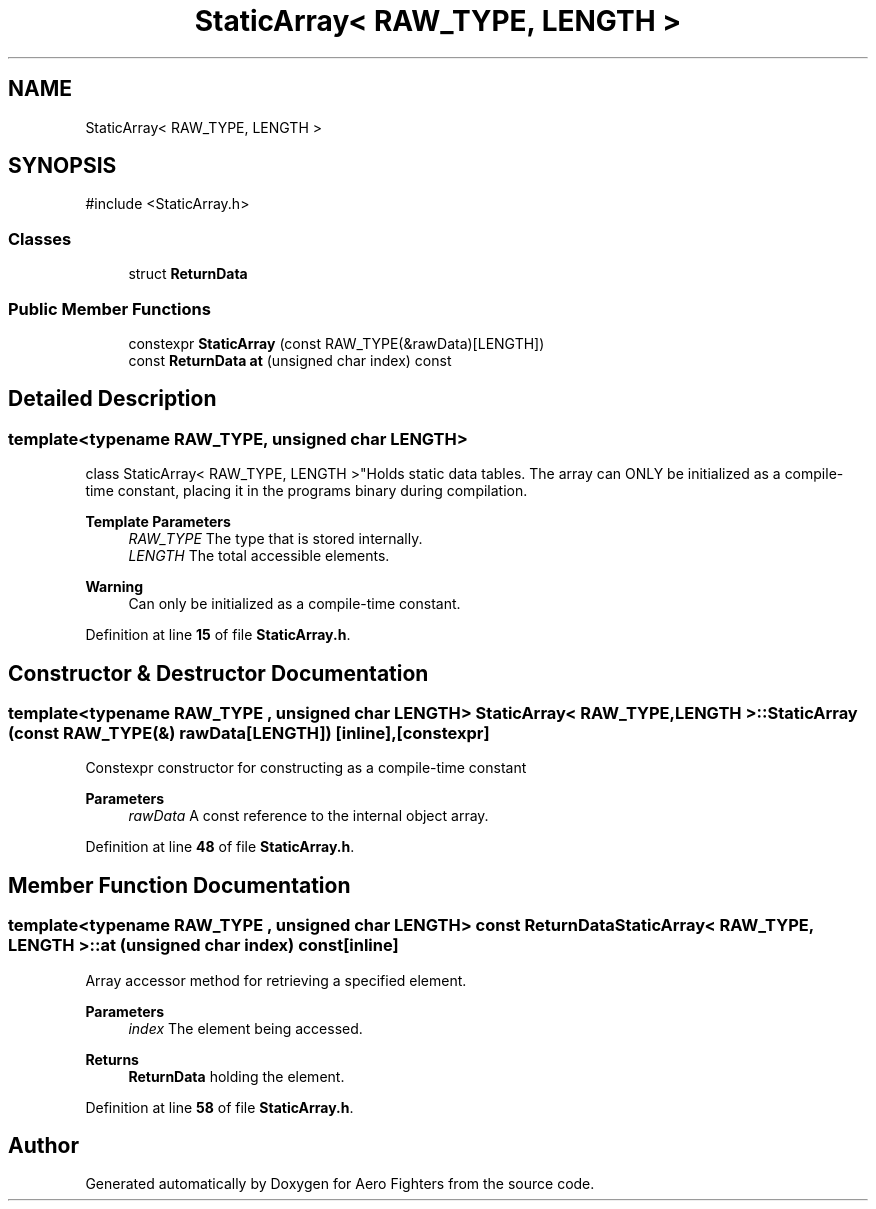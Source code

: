 .TH "StaticArray< RAW_TYPE, LENGTH >" 3 "Version v0.1" "Aero Fighters" \" -*- nroff -*-
.ad l
.nh
.SH NAME
StaticArray< RAW_TYPE, LENGTH >
.SH SYNOPSIS
.br
.PP
.PP
\fR#include <StaticArray\&.h>\fP
.SS "Classes"

.in +1c
.ti -1c
.RI "struct \fBReturnData\fP"
.br
.in -1c
.SS "Public Member Functions"

.in +1c
.ti -1c
.RI "constexpr \fBStaticArray\fP (const RAW_TYPE(&rawData)[LENGTH])"
.br
.ti -1c
.RI "const \fBReturnData\fP \fBat\fP (unsigned char index) const"
.br
.in -1c
.SH "Detailed Description"
.PP 

.SS "template<typename RAW_TYPE, unsigned char LENGTH>
.br
class StaticArray< RAW_TYPE, LENGTH >"Holds static data tables\&. The array can ONLY be initialized as a compile-time constant, placing it in the programs binary during compilation\&.

.PP
\fBTemplate Parameters\fP
.RS 4
\fIRAW_TYPE\fP The type that is stored internally\&. 
.br
\fILENGTH\fP The total accessible elements\&.
.RE
.PP
\fBWarning\fP
.RS 4
Can only be initialized as a compile-time constant\&. 
.RE
.PP

.PP
Definition at line \fB15\fP of file \fBStaticArray\&.h\fP\&.
.SH "Constructor & Destructor Documentation"
.PP 
.SS "template<typename RAW_TYPE , unsigned char LENGTH> \fBStaticArray\fP< RAW_TYPE, LENGTH >\fB::StaticArray\fP (const RAW_TYPE(&) rawData[LENGTH])\fR [inline]\fP, \fR [constexpr]\fP"
Constexpr constructor for constructing as a compile-time constant

.PP
\fBParameters\fP
.RS 4
\fIrawData\fP A const reference to the internal object array\&. 
.RE
.PP

.PP
Definition at line \fB48\fP of file \fBStaticArray\&.h\fP\&.
.SH "Member Function Documentation"
.PP 
.SS "template<typename RAW_TYPE , unsigned char LENGTH> const \fBReturnData\fP \fBStaticArray\fP< RAW_TYPE, LENGTH >::at (unsigned char index) const\fR [inline]\fP"
Array accessor method for retrieving a specified element\&.

.PP
\fBParameters\fP
.RS 4
\fIindex\fP The element being accessed\&. 
.RE
.PP
\fBReturns\fP
.RS 4
\fBReturnData\fP holding the element\&. 
.RE
.PP

.PP
Definition at line \fB58\fP of file \fBStaticArray\&.h\fP\&.

.SH "Author"
.PP 
Generated automatically by Doxygen for Aero Fighters from the source code\&.
